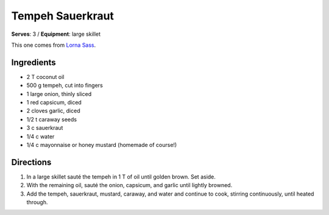 Tempeh Sauerkraut
==================
**Serves**: 3 / 
**Equipment**: large skillet

This one comes from `Lorna Sass <http://lornasass.com/>`_. 

Ingredients
------------
- 2   T   coconut oil
- 500 g   tempeh, cut into fingers
- 1       large onion, thinly sliced
- 1       red capsicum, diced
- 2       cloves garlic, diced
- 1/2 t   caraway seeds
- 3   c   sauerkraut
- 1/4 c   water
- 1/4   c   mayonnaise or honey mustard (homemade of course!) 


Directions
----------
#. In a large skillet sauté the tempeh in 1 T of oil until golden brown.  Set aside.
#. With the remaining oil, sauté the onion, capsicum, and garlic until lightly browned.
#. Add the tempeh, sauerkraut, mustard, caraway, and water and continue to cook, stirring continuously, until heated through.